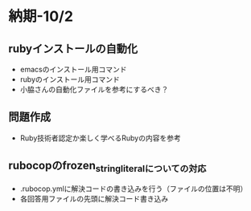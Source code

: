 * 納期-10/2
** rubyインストールの自動化
   - emacsのインストール用コマンド
   - rubyのインストール用コマンド
   - 小脇さんの自動化ファイルを参考にするべき？
** 問題作成
   - Ruby技術者認定か楽しく学べるRubyの内容を参考
** rubocopのfrozen_string_literalについての対応
   - .rubocop.ymlに解決コードの書き込みを行う（ファイルの位置は不明）
   - 各回答用ファイルの先頭に解決コード書き込み
